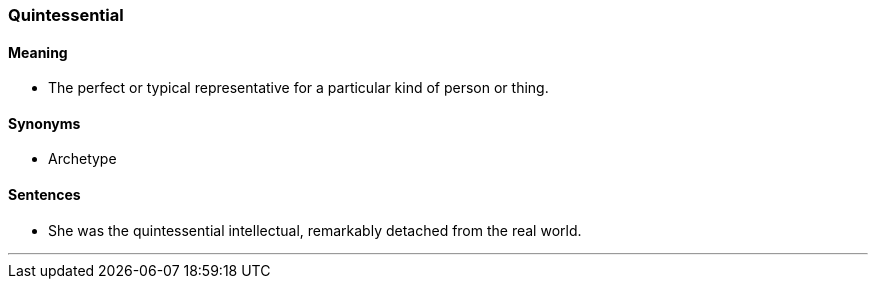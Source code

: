 === Quintessential

==== Meaning

* The perfect or typical representative for a particular kind of person or thing.

==== Synonyms

* Archetype

==== Sentences

* She was the [.underline]#quintessential# intellectual, remarkably detached from the real world.

'''
